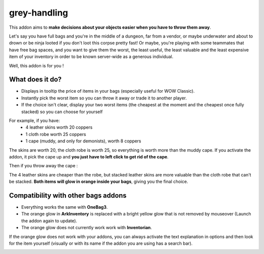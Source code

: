 grey-handling
=============

This addon aims to **make decisions about your objects easier when you have to
throw them away**.

Let's say you have full bags and you're in the middle of a dungeon, far from a
vendor, or maybe underwater and about to drown or be ninja looted if you don't
loot this corpse pretty fast! Or maybe, you're playing with some
teammates that have free bag spaces, and you want to give them the worst,
the least useful, the least valuable and the least expensive item of your
inventory in order to be known server-wide as a generous individual.

Well, this addon is for you !

What does it do?
----------------

- Displays in tooltip the price of items in your bags (especially useful for WOW Classic).
- Instantly pick the worst item so you can throw it away or trade it to another player.
- If the choice isn't clear, display your two worst items (the cheapest at the moment and the cheapest once fully stacked) so you can choose for yourself

For example, if you have:
  * 4 leather skins worth 20 coppers
  * 1 cloth robe worth 25 coppers
  * 1 cape (muddy, and only for demonists), worth 8 coppers

The skins are worth 20, the cloth robe is worth 25, so everything is worth
more than the muddy cape. If you activate the addon, it pick the cape up and
**you just have to left click to get rid of the cape**.

Then if you throw away the cape :

The 4 leather skins are cheaper than the robe, but stacked leather skins
are more valuable than the cloth robe that can't be stacked. **Both items
will glow in orange inside your bags**, giving you the final choice.

Compatibility with other bags addons
------------------------------------

-  Everything works the same with **OneBag3**.
- The orange glow in **ArkInventory** is replaced with a bright yellow glow that is not removed by mouseover (Launch the addon again to update).
- The orange glow does not currently work work with **Inventorian**.

If the orange glow does not work with your addons, you can always activate the text
explanation in options and then look for the item yourself (visually or with its
name if the addon you are using has a search bar).

.. image:: examples/emergency_problematic_looting_situation.jpg
   :width: 600pt
